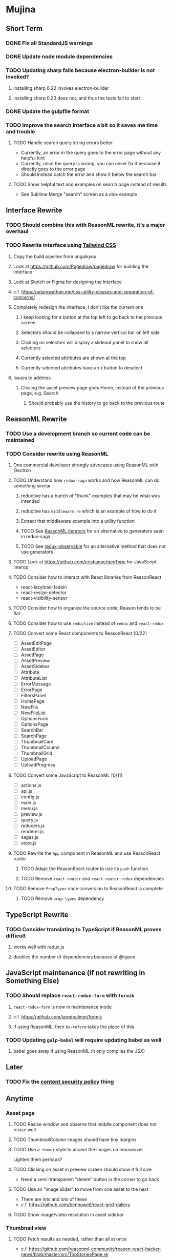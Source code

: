 * Mujina
** Short Term
*** DONE Fix all StandardJS warnings
*** DONE Update node module dependencies
*** TODO Updating sharp fails because electron-builder is not invoked?
**** installing sharp 0.22 invokes electron-builder
**** installing sharp 0.23 does not, and thus the tests fail to start
*** DONE Update the gulpfile format
*** TODO Improve the search interface a bit so it saves me time and trouble
**** TODO Handle search query string errors better
- Currently, an error in the query goes to the error page without any helpful hint
- Currently, once the query is wrong, you can never fix it because it directly goes to the error page
- Should instead catch the error and show it below the search bar
**** TODO Show helpful text and examples on search page instead of results
- See Sublime Merge "search" screen as a nice example
** Interface Rewrite
*** TODO Should combine this with ReasonML rewrite, it's a major overhaul
*** TODO Rewrite interface using [[https://tailwindcss.com/docs/what-is-tailwind/][Tailwind CSS]]
**** Copy the build pipeline from ungaikyou
**** Look at https://github.com/Pagedraw/pagedraw for building the interface
**** Look at Sketch or Figma for designing the interface
**** c.f. https://adamwathan.me/css-utility-classes-and-separation-of-concerns/
**** Completely redesign the interface, I don't like the current one
***** I keep looking for a button at the top left to go back to the previous screen
***** Selectors should be collapsed to a narrow vertical bar on left side
***** Clicking on selectors will display a slideout panel to show all selectors
***** Currently selected attributes are shown at the top
***** Currently selected attributes have an ~X~ button to deselect
**** Issues to address
***** Closing the asset preview page goes Home, instead of the previous page, e.g. Search
****** Should probably use the history to go back to the previous route
** ReasonML Rewrite
*** TODO Use a development branch so current code can be maintained
*** TODO Consider rewrite using ReasonML
**** One commercial developer strongly advocates using ReasonML with Electron
**** TODO Understand how =redux-saga= works and how ReasonML can do something similar
***** reductive has a bunch of "thunk" examples that may be what was intended
***** reductive has =middleware.re= which is an example of how to do it
***** Extract that middleware example into a utility function
***** TODO See [[http://2ality.com/2018/01/iterators-reasonml.html][ReasonML iterators]] for an alternative to generators seen in redux-saga
***** TODO See [[https://redux-observable.js.org][redux-observable]] for an alternative method that does not use generators
**** TODO Look at https://github.com/cristianoc/genType for JavaScript interop
**** TODO Consider how to interact with React libraries from ReasonReact
- react-lazyload-fadein
- react-resize-detector
- react-visibility-sensor

**** TODO Consider how to organize the source code; Reason tends to be flat
**** TODO Consider how to use =reductive= instead of =redux= and =react-redux=
**** TODO Convert some React components to ReasonReact [0/22]
- [ ] AssetEditPage
- [ ] AssetEditor
- [ ] AssetPage
- [ ] AssetPreview
- [ ] AssetSidebar
- [ ] Attribute
- [ ] AttributeList
- [ ] ErrorMessage
- [ ] ErrorPage
- [ ] FiltersPanel
- [ ] HomePage
- [ ] NewFile
- [ ] NewFileList
- [ ] OptionsForm
- [ ] OptionsPage
- [ ] SearchBar
- [ ] SearchPage
- [ ] ThumbnailCard
- [ ] ThumbnailColumn
- [ ] ThumbnailGrid
- [ ] UploadPage
- [ ] UploadProgress

**** TODO Convert some JavaScript to ReasonML [0/11]
- [ ] actions.js
- [ ] api.js
- [ ] config.js
- [ ] main.js
- [ ] menu.js
- [ ] preview.js
- [ ] query.js
- [ ] reducers.js
- [ ] renderer.js
- [ ] sagas.js
- [ ] store.js

**** TODO Rewrite the =App= component in ReasonML and use ReasonReact router
***** TODO Adapt the ReasonReact router to use its =push= function
***** TODO Remove =react-router= and =react-router-redux= dependencies
**** TODO Remove =PropTypes= once conversion to ReasonReact is complete
***** TODO Remove =prop-types= dependency
** TypeScript Rewrite
*** TODO Consider translating to TypeScript if ReasonML proves difficult
**** works well with redux.js
**** doubles the number of dependencies because of @types
** JavaScript maintenance (if not rewriting in Something Else)
*** TODO Should replace =react-redux-form= with =formik=
**** =react-redux-form= is now in maintenance mode
**** c.f. https://github.com/jaredpalmer/formik
**** if using ReasonML, then =bs-reform= takes the place of this
*** TODO Updating =gulp-babel= will require updating babel as well
**** babel goes away if using ReasonML (it only compiles the JSX)
** Later
*** TODO Fix the [[https://electronjs.org/docs/tutorial/security][content security policy]] thing
** Anytime
*** Asset page
**** TODO Resize window and observe that middle component does not resize well
**** TODO ThumbnailColumn images should have tiny margins
**** TODO Use a =:hover= style to accent the images on mouseover
Lighten them perhaps?

**** TODO Clicking on asset in preview screen should show it full size
- Need a semi-transparent "delete" button in the corner to go back

**** TODO Use an "image slider" to move from one asset to the next
- There are lots and lots of these
- c.f. https://github.com/benhowell/react-grid-gallery

**** TODO Show image/video resolution in asset sidebar
*** Thumbnail view
**** TODO Fetch results as needed, rather than all at once
- c.f. https://github.com/reasonml-community/reason-react-hacker-news/blob/master/src/TopStoriesPage.re
  - listens for scroll event on the window and fetches more content
- Have to fetch for =AssetSelector= component as well
- Because of the thumbnail size calculation, first fetch is really slow
- Should fetch new results as the user scrolls down
- Need new actions that append to the results rather than overwrite
  - action includes the page number to fetch
- Fetch a batch at a time (like 18) until there are enough to fill the screen

**** TODO Hover should show asset date/time, caption, maybe filename
- See =Image.js= in https://github.com/benhowell/react-grid-gallery

**** TODO Use hover "overlay" button to select assets to operate on
- See =CheckButton.js= in https://github.com/benhowell/react-grid-gallery

**** TODO Show "No matching assets" when asset list is empty (and filters are set)
*** Quick Ones
**** TODO [[https://github.com/you-dont-need/You-Dont-Need-Lodash-Underscore][You may not need lodash]]
**** TODO Allow editing the media type of assets
**** TODO Change buttons to use textual labels versus icons
The icons are kinda cryptic, text is much more obvious

**** TODO Some text should not be selectable, Bloomer has isUnselectable
**** TODO Asset edit page button improvements
- "Edit" changes to "Cancel" when editing
- "Save" button at the bottom of the screen

*** Glitches
**** TODO When scrolling thumbnails very quickly, seems to stop rendering at all
**** TODO Does =react-lazyload-fadein= support unloading the images when they are no longer visible?
- May be =react-transition-group= supports this?
- Or may need to hack/extend =react-lazyload-fadein= to do it

**** TODO Attribute selection change frequency may need deboucing
- In =sagas.js= consider a delay with =watchSelectorToggles= to avoid frequent fetching
  (see "Debouncing" in [[https://redux-saga.js.org/docs/recipes/][recipes]] on redux-sagas site)

*** Bulk Edit
**** TODO Short term solution akin to perkeep web interface [0/4]
- [ ] Easy selection with hover checkbox button
  - Could use =svg= tag to render the button
  - See pexels.com in that it uses article tag, with nested img and button with nested svg
- [ ] When selections, filters panel changes to show available actions
- [ ] Actions include adding, deleting tags, setting location
  - This is basically a simplified bulk edit
- [ ] Use a prefix for the checksum values

**** TODO Design bulk edit solution, probably similar to JIRA [0/5]
- [ ] Access the bulk edit screen via a menu item
- [ ] Use search form
- [ ] Perform search, present results using "list" view
- [ ] Check off results as desired
- [ ] Next page presents several operations [0/8]
  - [ ] add location
  - [ ] remove location
  - [ ] rename location
  - [ ] add a tag
  - [ ] remove a tag
  - [ ] rename a tag
  - [ ] set caption
  - [ ] change media type

*** Uploads
**** TODO Show a larger thumbnail on hover over small thumbnail
**** TODO Add menu/button to navigate to upload screen
- Big "primary" style button on home screen?
- Menu item to reach upload screen
- Add a button on the upload screen to select additional files

**** TODO Tag and location completion on uploads page
**** TODO Add a button to remove a single upload entry from the list
**** TODO Consider how to show uploads.error in NewFileList page
**** TODO Sometimes dropping an image just opens the image
- c.f. https://www.smashingmagazine.com/2018/01/drag-drop-file-uploader-vanilla-js/
- Pretty difficult to reproduce
- Handle 'open-url' and/or 'open-file' on the app instance in main.js
- Is there a browser event when the page is about to unload?
- Mouse pointer may or may not have green plus icon, means nothing
- Modifier keys make no difference
- Showing a thumbnail or showing just a filename during drag means nothing
- Is there a React event that App can listen for, like "unmount"?
  - and if that happens, fire an action to navigate back home
- Maybe intercept the 'will-nagivate' event?
  - Would need to know if our app initiated the event
- Maybe a menu item to get back "Home"
- Maybe a periodic check in main.js to ensure webContents are what is expected

**** TODO Consider a "recent uploads" button to show newly added assets
**** TODO Show a fancy help overlay thingy on dragover
- See Slack, which shows an overlay while dragging over the window
- Probably need to add dragover and drop handlers to the top-level App component

*** Videos
**** TODO Get video playback working again
***** c.f. https://github.com/matvp91/indigo-player
***** Also does not work with webui in Chrome
***** Seems to work with some videos
****** potowatomi from 2014
****** "jolene" tagged videos
**** TODO How to get large videos into storage?
- Files up to 100MB seem to be okay, but what about really large files?

**** TODO Use video tag for thumbnail view
**** TODO Show 5 or so frames from the video on hover
**** TODO Show placeholder icons for videos that fail to load
*** Refinements
**** TODO Toolbar buttons (or something) to change thumbnail view
 - See lynapp.com screenshot
 - Icon view: the 240x240 thumbnails with some details as captions
 - Gallery view: the justified progressive image-only layout
 - List view: show 96x96 thumbnails and details in list format
   - should have column resizing

**** TODO Show filters tab containing first selection
 That is, if only a location is selected, when switching back to the home page,
 the tags tab is selected by default, and the locations is not showing.

**** TODO Advanced search features
***** TODO "is:image" and similar are converted to "mimetype:image/*" :tanuki:
***** TODO "with:<name>" for searching people
***** TODO logical operators (and, or) and grouping with parentheses

**** TODO Have a timeline feature like Google Photos
 - Looks like Time Machine timeline, with marks and years, expands on hover
 - See the Bulma-Extensions Timeline component

**** TODO Better tags input
 - Use Bulma-Extensions TagsInput on the asset edit screen

**** TODO Look at using webpack to produce concise output for main and renderer
***** Can then make all dependencies "devDependencies" to shrink the build down
***** c.f. https://hackernoon.com/electron-on-the-appstore-pain-tears-ii-88414921e72d
***** Also note their advice on removing unsupported languages
**** TODO Consider setting the application menu appropriately for macOS and win32
**** TODO Consider not packing ffmpeg/ffprobe into the build, they are huge
***** Instead, download the appropriate version on the first run.
***** c.f. https://github.com/orionhealth/electron-packager-plugin-non-proprietary-codecs-ffmpeg
 - pertinent code from the above project
 #+BEGIN_SRC javascript
 const downloadFFMPEG = (electronVersion, platform, arch) =>
   new Promise((resolve, reject) => {
     if (!semver.satisfies(electronVersion, '>=0.36.8')) return reject(new Error('Electron version too low'));
     if (!process.env.TESTING) console.log(`Downloading patent safe FFMPEG for platform ${platform} ${arch} using electron v${electronVersion}`);

     const tmpPath = path.resolve(os.tmpdir(), 'tmp-safe-ffmpeg');
     mkdirp(tmpPath, (err) => {
       if (err) return reject(err);

       const ffmpegFileName = `ffmpeg-v${electronVersion}-${platform}-${arch}.zip`;
       const downloadPath = path.resolve(tmpPath, ffmpegFileName);

       if (fs.existsSync(downloadPath)) return resolve(downloadPath);

       const downloadStream = fs.createWriteStream(downloadPath);
       request({
         url: `https://github.com/electron/electron/releases/download/v${electronVersion}/${ffmpegFileName}`,
         followAllRedirects: true,
         timeout: 10000,
         gzip: true,
       })
       .on('error', (downloadError) => {
         reject(downloadError);
       })
       .pipe(downloadStream)
       .on('close', () => {
         resolve(downloadPath);
       });
     });
   });
 #+END_SRC

**** TODO Consider whether we need to exclude proprietary version of ffmpeg
 - it comes with electron for some reason
 - see if it is the encumbered version or not
 - c.f. [[https://github.com/orionhealth/electron-packager-plugin-non-proprietary-codecs-ffmpeg][electron-packager-plugin-non-proprietary-codecs-ffmpeg]]

**** TODO Create a "New Window" menu item that invokes createWindow()
**** TODO Set the browser window title (in index.html) to something sensible
**** TODO When selecting attributes, disable those that no longer help
**** TODO Maybe a set of Tabs to select between Pictures, Music, Videos, Documents, etc
**** TODO Read https://fb.me/react-error-boundaries to learn about error handling
**** TODO Decent about window (c.f. [[https://github.com/rhysd/electron-about-window][electron-about-window]])
** Investigate
*** TODO Consider using [[https://github.com/neon-bindings/neon][Neon bindings]] to write some parts in Rust
**** c.f. https://gitlab.com/z0mbie42/rust_gui_ecosystem_overview
*** TODO What format are =AAE= files and can we show them somehow?
*** TODO How to search for assets with no tags or location?
- GraphQL works, but it is beyond the capability of non-technical people

*** TODO What does supporting emoji codes (in captions/comments) entail?
*** TODO Investigate how to localize the app
- https://www.npmjs.com/package/oftn-l10n
- https://developer.mozilla.org/en-US/docs/Mozilla/Localization/Localization_content_best_practices

*** TODO Find out how to handle unresponsive windows
*** TODO See https://github.com/Quramy/electron-jsx-babel-boilerplate/
- uses gulp to minify and uglify everything

*** TODO Drag and drop from Photos is not working
- Update: it works as of 2018-11-17, but the filenames are weird, and seemingly not full quality
- See the yelp.com page for adding photos, it works with Photos app
- No drag events are fired at all, it just does nothing
- See the Electron guide for native drag & drop
- Handle 'open-url' and/or 'open-file' on the app instance in main.js
- Maybe look at that relatively new DataTransfer API business

*** TODO Look for library to connect to devices to extract photos
